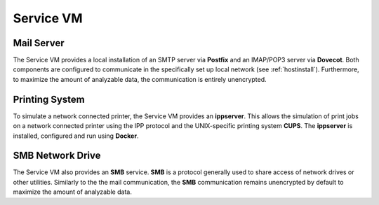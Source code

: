 .. _service:

##########################
Service VM
##########################



.. TODO SERVICES



Mail Server
+++++++++++++++++++

The Service VM provides a local installation of an SMTP server via **Postfix** and an IMAP/POP3 server via **Dovecot**. Both
components are configured to communicate in the specifically set up local network (see :ref:`hostinstall`). Furthermore, to maximize
the amount of analyzable data, the communication is entirely unencrypted.


Printing System
+++++++++++++++++++

To simulate a network connected printer, the Service VM provides an **ippserver**. This allows the simulation of print jobs on a network
connected printer using the IPP protocol and the UNIX-specific printing system **CUPS**.
The **ippserver** is installed, configured and run using **Docker**.


SMB Network Drive
++++++++++++++++++++

The Service VM also provides an **SMB** service. **SMB** is a protocol generally used to share access of network drives or other utilities.
Similarly to the the mail communication, the **SMB** communication remains unencrypted by default to maximize the amount of analyzable data.

